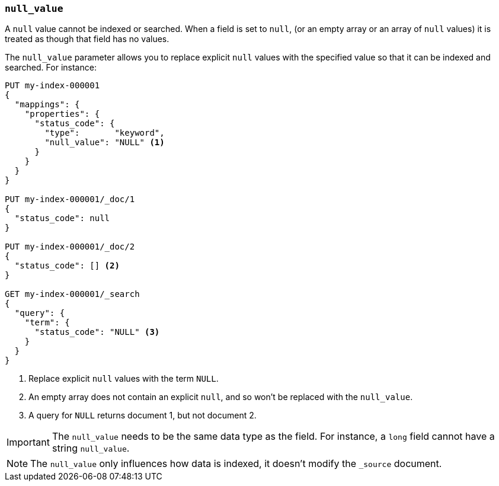 [[null-value]]
=== `null_value`

A `null` value cannot be indexed or searched.  When a field is set to `null`,
(or an empty array or an array of `null` values)  it is treated as though that
field has no values.

The `null_value` parameter allows you to replace explicit `null` values with
the specified value so that it can be indexed and searched.  For instance:

[source,console]
--------------------------------------------------
PUT my-index-000001
{
  "mappings": {
    "properties": {
      "status_code": {
        "type":       "keyword",
        "null_value": "NULL" <1>
      }
    }
  }
}

PUT my-index-000001/_doc/1
{
  "status_code": null
}

PUT my-index-000001/_doc/2
{
  "status_code": [] <2>
}

GET my-index-000001/_search
{
  "query": {
    "term": {
      "status_code": "NULL" <3>
    }
  }
}
--------------------------------------------------

<1> Replace explicit `null` values with the term `NULL`.
<2> An empty array does not contain an explicit `null`, and so won't be replaced with the `null_value`.
<3> A query for `NULL` returns document 1, but not document 2.

IMPORTANT: The `null_value` needs to be the same data type as the field.  For
instance, a `long` field cannot have a string `null_value`.

NOTE: The `null_value` only influences how data is indexed, it doesn't modify
the `_source` document.

